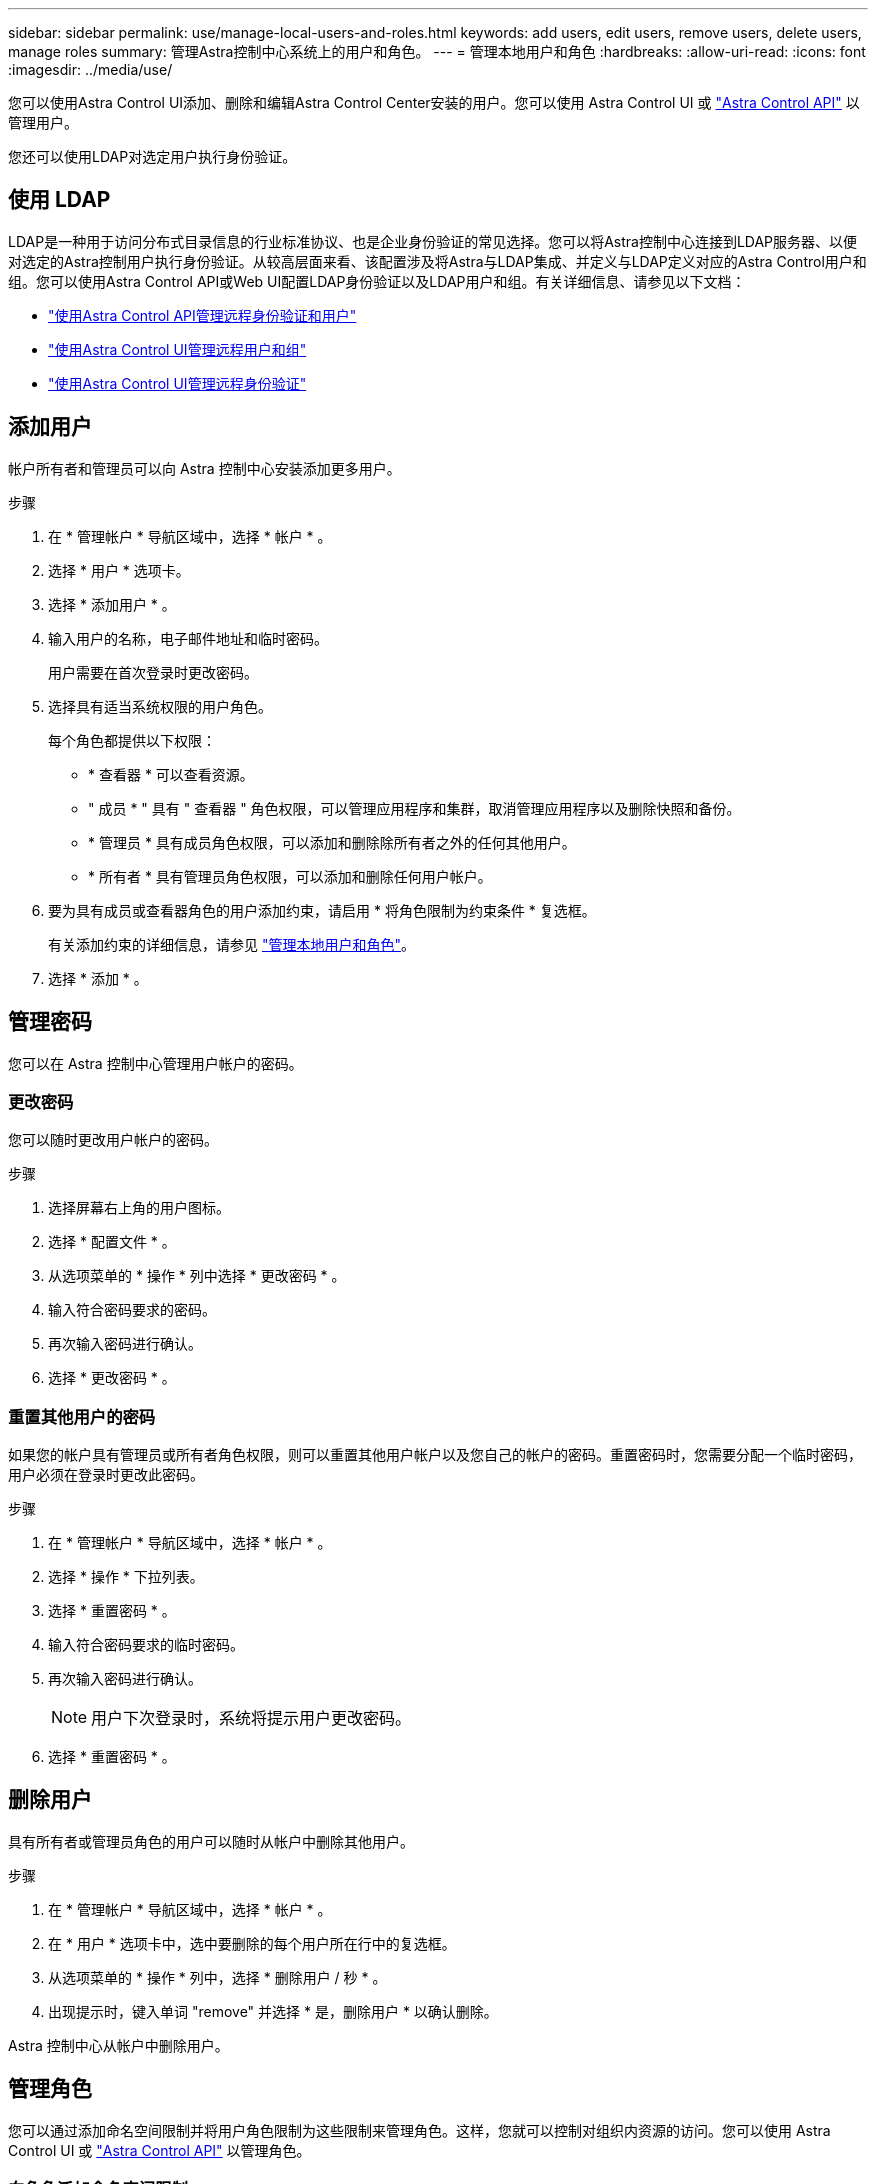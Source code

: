 ---
sidebar: sidebar 
permalink: use/manage-local-users-and-roles.html 
keywords: add users, edit users, remove users, delete users, manage roles 
summary: 管理Astra控制中心系统上的用户和角色。 
---
= 管理本地用户和角色
:hardbreaks:
:allow-uri-read: 
:icons: font
:imagesdir: ../media/use/


[role="lead"]
您可以使用Astra Control UI添加、删除和编辑Astra Control Center安装的用户。您可以使用 Astra Control UI 或 https://docs.netapp.com/us-en/astra-automation/index.html["Astra Control API"^] 以管理用户。

您还可以使用LDAP对选定用户执行身份验证。



== 使用 LDAP

LDAP是一种用于访问分布式目录信息的行业标准协议、也是企业身份验证的常见选择。您可以将Astra控制中心连接到LDAP服务器、以便对选定的Astra控制用户执行身份验证。从较高层面来看、该配置涉及将Astra与LDAP集成、并定义与LDAP定义对应的Astra Control用户和组。您可以使用Astra Control API或Web UI配置LDAP身份验证以及LDAP用户和组。有关详细信息、请参见以下文档：

* https://docs.netapp.com/us-en/astra-automation/workflows_infra/ldap_prepare.html["使用Astra Control API管理远程身份验证和用户"^]
* link:manage-remote-users-groups.html["使用Astra Control UI管理远程用户和组"]
* link:manage-remote-authentication.html["使用Astra Control UI管理远程身份验证"]




== 添加用户

帐户所有者和管理员可以向 Astra 控制中心安装添加更多用户。

.步骤
. 在 * 管理帐户 * 导航区域中，选择 * 帐户 * 。
. 选择 * 用户 * 选项卡。
. 选择 * 添加用户 * 。
. 输入用户的名称，电子邮件地址和临时密码。
+
用户需要在首次登录时更改密码。

. 选择具有适当系统权限的用户角色。
+
每个角色都提供以下权限：

+
** * 查看器 * 可以查看资源。
** " 成员 * " 具有 " 查看器 " 角色权限，可以管理应用程序和集群，取消管理应用程序以及删除快照和备份。
** * 管理员 * 具有成员角色权限，可以添加和删除除所有者之外的任何其他用户。
** * 所有者 * 具有管理员角色权限，可以添加和删除任何用户帐户。


. 要为具有成员或查看器角色的用户添加约束，请启用 * 将角色限制为约束条件 * 复选框。
+
有关添加约束的详细信息，请参见 link:manage-local-users-and-roles.html["管理本地用户和角色"]。

. 选择 * 添加 * 。




== 管理密码

您可以在 Astra 控制中心管理用户帐户的密码。



=== 更改密码

您可以随时更改用户帐户的密码。

.步骤
. 选择屏幕右上角的用户图标。
. 选择 * 配置文件 * 。
. 从选项菜单的 * 操作 * 列中选择 * 更改密码 * 。
. 输入符合密码要求的密码。
. 再次输入密码进行确认。
. 选择 * 更改密码 * 。




=== 重置其他用户的密码

如果您的帐户具有管理员或所有者角色权限，则可以重置其他用户帐户以及您自己的帐户的密码。重置密码时，您需要分配一个临时密码，用户必须在登录时更改此密码。

.步骤
. 在 * 管理帐户 * 导航区域中，选择 * 帐户 * 。
. 选择 * 操作 * 下拉列表。
. 选择 * 重置密码 * 。
. 输入符合密码要求的临时密码。
. 再次输入密码进行确认。
+

NOTE: 用户下次登录时，系统将提示用户更改密码。

. 选择 * 重置密码 * 。




== 删除用户

具有所有者或管理员角色的用户可以随时从帐户中删除其他用户。

.步骤
. 在 * 管理帐户 * 导航区域中，选择 * 帐户 * 。
. 在 * 用户 * 选项卡中，选中要删除的每个用户所在行中的复选框。
. 从选项菜单的 * 操作 * 列中，选择 * 删除用户 / 秒 * 。
. 出现提示时，键入单词 "remove" 并选择 * 是，删除用户 * 以确认删除。


Astra 控制中心从帐户中删除用户。



== 管理角色

您可以通过添加命名空间限制并将用户角色限制为这些限制来管理角色。这样，您就可以控制对组织内资源的访问。您可以使用 Astra Control UI 或 https://docs.netapp.com/us-en/astra-automation/index.html["Astra Control API"^] 以管理角色。



=== 向角色添加命名空间限制

管理员或所有者用户可以向成员或查看器角色添加命名空间限制。

.步骤
. 在 * 管理帐户 * 导航区域中，选择 * 帐户 * 。
. 选择 * 用户 * 选项卡。
. 在 * 操作 * 列中，为具有成员或查看器角色的用户选择菜单按钮。
. 选择 * 编辑角色 * 。
. 启用 * 将角色限制为约束条件 * 复选框。
+
此复选框仅适用于 " 成员 " 或 " 查看器 " 角色。您可以从 * 角色 * 下拉列表中选择其他角色。

. 选择 * 添加约束 * 。
+
您可以按命名空间或命名空间标签查看可用约束的列表。

. 在 * 约束类型 * 下拉列表中，根据命名空间的配置方式选择 * Kubernetes 命名空间 * 或 * Kubernetes 命名空间标签 * 。
. 从列表中选择一个或多个命名空间或标签，以构成一个限制，将角色限制为这些命名空间。
. 选择 * 确认 * 。
+
"* 编辑角色 * " 页面将显示您为此角色选择的约束列表。

. 选择 * 确认 * 。
+
在 * 帐户 * 页面上，您可以在 * 角色 * 列中查看任何成员或查看器角色的限制。




NOTE: 如果为某个角色启用了限制并选择了 * 确认 * 而未添加任何限制，则该角色将被视为具有完全限制（该角色将被拒绝访问分配给命名空间的任何资源）。



=== 从角色中删除命名空间限制

管理员或所有者用户可以从角色中删除命名空间限制。

.步骤
. 在 * 管理帐户 * 导航区域中，选择 * 帐户 * 。
. 选择 * 用户 * 选项卡。
. 在 * 操作 * 列中，为具有成员或查看器角色且具有活动约束的用户选择菜单按钮。
. 选择 * 编辑角色 * 。
+
"* 编辑角色 " 对话框显示角色的活动约束。

. 选择需要删除的约束右侧的 * X * 。
. 选择 * 确认 * 。




== 有关详细信息 ...

* link:../concepts/user-roles-namespaces.html["用户角色和命名空间"]

